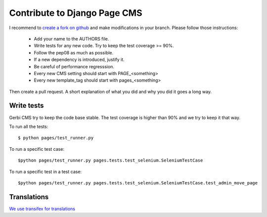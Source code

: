 =============================
Contribute to Django Page CMS
=============================

I recommend to `create a fork on github  <http://github.com/batiste/django-page-cms>`_ and
make modifications in your branch. Please follow those instructions:

  * Add your name to the AUTHORS file.
  * Write tests for any new code. Try to keep the test coverage >= 90%.
  * Follow the pep08 as much as possible.
  * If a new dependency is introduced, justify it.
  * Be careful of performance regresssion.
  * Every new CMS setting should start with PAGE_<something>
  * Every new template_tag should start with pages_<something>

Then create a pull request. A short explanation of what you did and why you did it goes a long way.

Write tests
-----------

Gerbi CMS try to keep the code base stable. The test coverage is higher
than 90% and we try to keep it that way.

To run all the tests::

    $ python pages/test_runner.py

To run a specific test case::

    $python pages/test_runner.py pages.tests.test_selenium.SeleniumTestCase

To run a specific test in a test case::

    $python pages/test_runner.py pages.tests.test_selenium.SeleniumTestCase.test_admin_move_page


Translations
------------

`We use transifex for translations <https://www.transifex.com/batiste/django-page-cms-1/>`_
